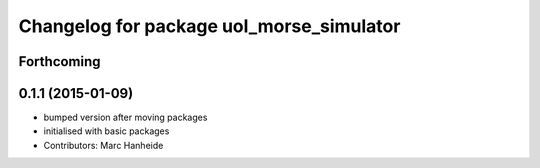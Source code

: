 ^^^^^^^^^^^^^^^^^^^^^^^^^^^^^^^^^^^^^^^^^
Changelog for package uol_morse_simulator
^^^^^^^^^^^^^^^^^^^^^^^^^^^^^^^^^^^^^^^^^

Forthcoming
-----------

0.1.1 (2015-01-09)
------------------
* bumped version after moving packages
* initialised with basic packages
* Contributors: Marc Hanheide
